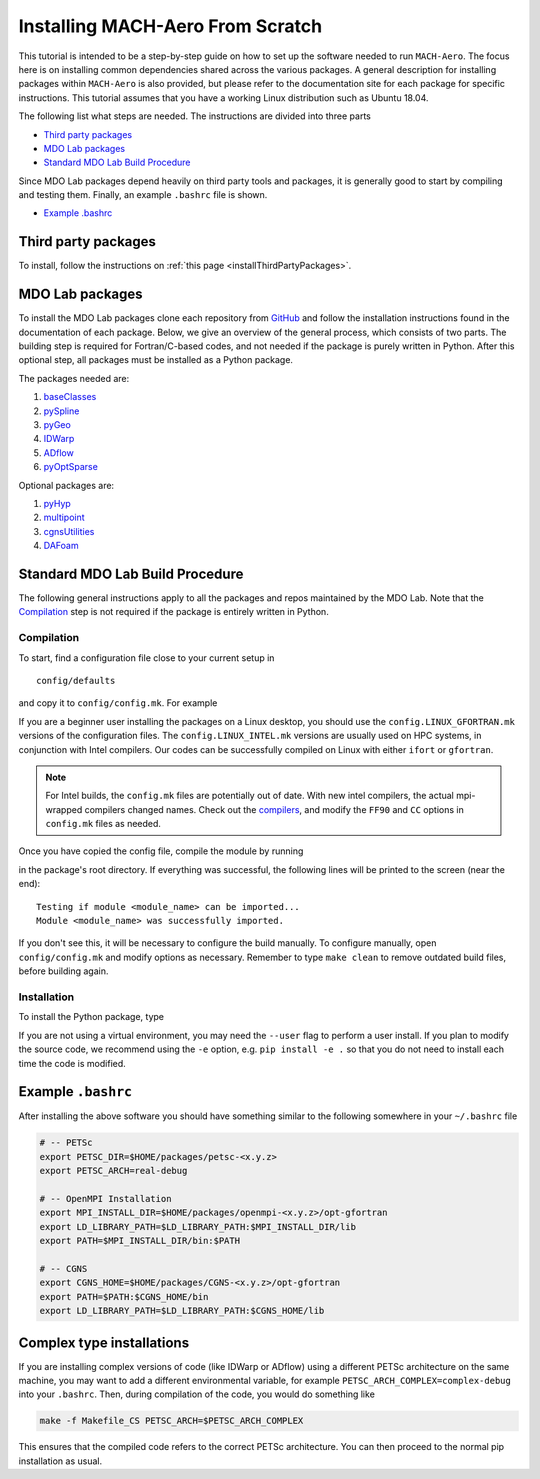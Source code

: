 .. Instructions on how to set up a computer from scratch and be able to
   run the aero_runs/aero_opt/as_runs/as_opt

.. _installFromScratch:


Installing MACH-Aero From Scratch
=================================
This tutorial is intended to be a step-by-step guide on how to set up the software needed to run ``MACH-Aero``.
The focus here is on installing common dependencies shared across the various packages.
A general description for installing packages within ``MACH-Aero`` is also provided, but please refer to the documentation site for each package for specific instructions.
This tutorial assumes that you have a working Linux distribution such as Ubuntu 18.04.

The following list what steps are needed. The instructions are divided into three parts

- `Third party packages`_
- `MDO Lab packages`_
- `Standard MDO Lab Build Procedure`_

Since MDO Lab packages depend heavily on third party tools and packages, it is generally good to start by compiling and testing them.
Finally, an example ``.bashrc`` file is shown.

- `Example .bashrc`_

Third party packages
--------------------
To install, follow the instructions on :ref:`this page <installThirdPartyPackages>`.

MDO Lab packages
----------------
To install the MDO Lab packages clone each repository from `GitHub <https://github.com/mdolab>`_ and follow the installation instructions found in the documentation of each package.
Below, we give an overview of the general process, which consists of two parts.
The building step is required for Fortran/C-based codes, and not needed if the package is purely written in Python.
After this optional step, all packages must be installed as a Python package.

The packages needed are:

#. `baseClasses <https://github.com/mdolab/baseclasses>`_
#. `pySpline <https://github.com/mdolab/pyspline>`_
#. `pyGeo <https://github.com/mdolab/pygeo>`_
#. `IDWarp <https://github.com/mdolab/idwarp>`_
#. `ADflow <https://github.com/mdolab/adflow>`_
#. `pyOptSparse <https://github.com/mdolab/pyoptsparse>`_

Optional packages are:

#. `pyHyp <https://github.com/mdolab/pyhyp>`_
#. `multipoint <https://github.com/mdolab/multipoint>`_
#. `cgnsUtilities <https://github.com/mdolab/cgnsutilities>`_
#. `DAFoam <https://github.com/mdolab/dafoam>`_

Standard MDO Lab Build Procedure
--------------------------------

The following general instructions apply to all the packages and repos maintained by the MDO Lab. Note that the `Compilation`_ step is not required if the package is entirely written in Python.

Compilation
~~~~~~~~~~~
To start, find a configuration file close to your current setup in

::

    config/defaults

and copy it to ``config/config.mk``. For example

.. prompt:: bash

    cp config/defaults/config.LINUX_GFORTRAN.mk config/config.mk

If you are a beginner user installing the packages on a Linux desktop, you should use the ``config.LINUX_GFORTRAN.mk`` versions of the configuration files.
The ``config.LINUX_INTEL.mk`` versions are usually used on HPC systems, in conjunction with Intel compilers.
Our codes can be successfully compiled on Linux with either ``ifort`` or ``gfortran``.

.. note::
   For Intel builds, the ``config.mk`` files are potentially out of date.
   With new intel compilers, the actual mpi-wrapped compilers changed names.
   Check out the compilers_, and modify the ``FF90`` and ``CC`` options in ``config.mk`` files as needed.

.. _compilers: https://software.intel.com/en-us/mpi-developer-reference-linux-compilation-commands

Once you have copied the config file, compile the module by running

.. prompt:: bash

    make

in the package's root directory.
If everything was successful, the following lines will be printed to the screen (near the end)::

   Testing if module <module_name> can be imported...
   Module <module_name> was successfully imported.

If you don't see this, it will be necessary to configure the build manually.
To configure manually, open ``config/config.mk`` and modify options as necessary.
Remember to type ``make clean`` to remove outdated build files, before building again.

Installation
~~~~~~~~~~~~
To install the Python package, type

.. prompt:: bash

   pip install .

If you are not using a virtual environment, you may need the ``--user`` flag to perform a user install.
If you plan to modify the source code, we recommend using the ``-e`` option, e.g. ``pip install -e .`` so that you do not need to install each time the code is modified.


Example ``.bashrc``
-------------------
After installing the above software you should have something similar to the following somewhere in your ``~/.bashrc`` file

.. code-block:: bash

    # -- PETSc
    export PETSC_DIR=$HOME/packages/petsc-<x.y.z>
    export PETSC_ARCH=real-debug

    # -- OpenMPI Installation
    export MPI_INSTALL_DIR=$HOME/packages/openmpi-<x.y.z>/opt-gfortran
    export LD_LIBRARY_PATH=$LD_LIBRARY_PATH:$MPI_INSTALL_DIR/lib
    export PATH=$MPI_INSTALL_DIR/bin:$PATH

    # -- CGNS
    export CGNS_HOME=$HOME/packages/CGNS-<x.y.z>/opt-gfortran
    export PATH=$PATH:$CGNS_HOME/bin
    export LD_LIBRARY_PATH=$LD_LIBRARY_PATH:$CGNS_HOME/lib

Complex type installations
--------------------------
If you are installing complex versions of code (like IDWarp or ADflow) using a different PETSc architecture on the same machine, you may want to add a different environmental variable, for example ``PETSC_ARCH_COMPLEX=complex-debug`` into your ``.bashrc``.
Then, during compilation of the code, you would do something like

.. code-block:: bash

    make -f Makefile_CS PETSC_ARCH=$PETSC_ARCH_COMPLEX

This ensures that the compiled code refers to the correct PETSc architecture.
You can then proceed to the normal pip installation as usual.
